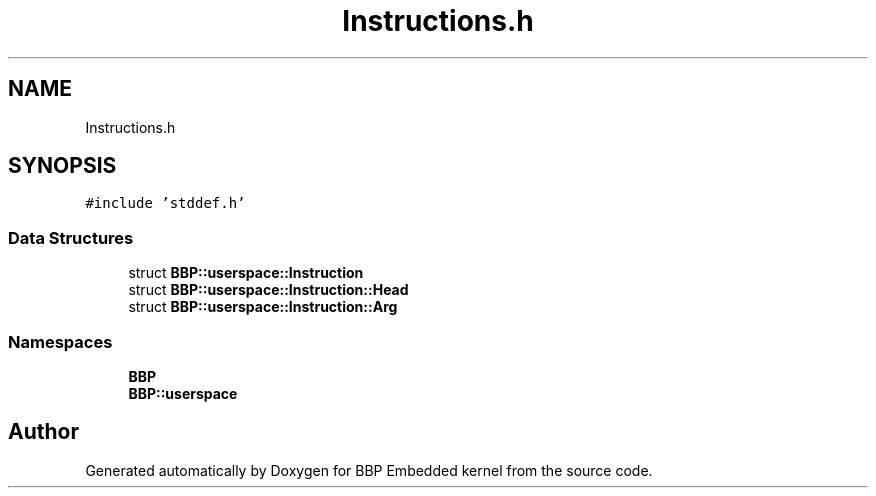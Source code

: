 .TH "Instructions.h" 3 "Fri Jan 26 2024" "Version 0.2.0" "BBP Embedded kernel" \" -*- nroff -*-
.ad l
.nh
.SH NAME
Instructions.h
.SH SYNOPSIS
.br
.PP
\fC#include 'stddef\&.h'\fP
.br

.SS "Data Structures"

.in +1c
.ti -1c
.RI "struct \fBBBP::userspace::Instruction\fP"
.br
.ti -1c
.RI "struct \fBBBP::userspace::Instruction::Head\fP"
.br
.ti -1c
.RI "struct \fBBBP::userspace::Instruction::Arg\fP"
.br
.in -1c
.SS "Namespaces"

.in +1c
.ti -1c
.RI " \fBBBP\fP"
.br
.ti -1c
.RI " \fBBBP::userspace\fP"
.br
.in -1c
.SH "Author"
.PP 
Generated automatically by Doxygen for BBP Embedded kernel from the source code\&.

